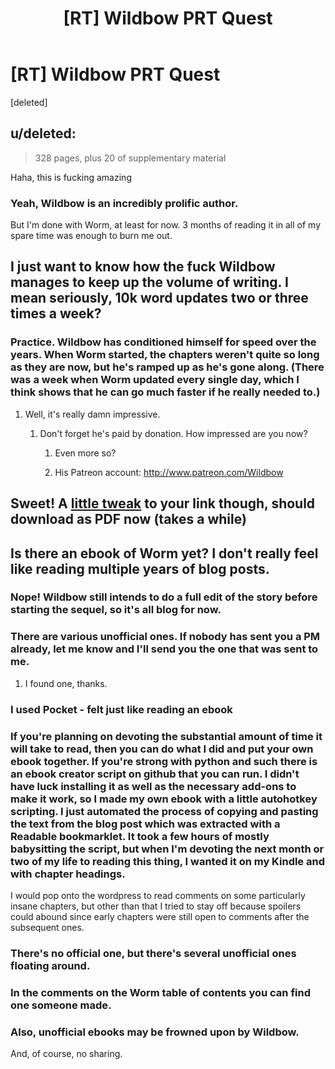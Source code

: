 #+TITLE: [RT] Wildbow PRT Quest

* [RT] Wildbow PRT Quest
:PROPERTIES:
:Score: 16
:DateUnix: 1410718710.0
:DateShort: 2014-Sep-14
:END:
[deleted]


** u/deleted:
#+begin_quote
  328 pages, plus 20 of supplementary material
#+end_quote

Haha, this is fucking amazing
:PROPERTIES:
:Score: 7
:DateUnix: 1410727311.0
:DateShort: 2014-Sep-15
:END:

*** Yeah, Wildbow is an incredibly prolific author.

But I'm done with Worm, at least for now. 3 months of reading it in all of my spare time was enough to burn me out.
:PROPERTIES:
:Author: elevul
:Score: 1
:DateUnix: 1411256850.0
:DateShort: 2014-Sep-21
:END:


** I just want to know how the fuck Wildbow manages to keep up the volume of writing. I mean seriously, 10k word updates two or three times a week?
:PROPERTIES:
:Author: Jon_Freebird
:Score: 6
:DateUnix: 1410797627.0
:DateShort: 2014-Sep-15
:END:

*** Practice. Wildbow has conditioned himself for speed over the years. When Worm started, the chapters weren't quite so long as they are now, but he's ramped up as he's gone along. (There was a week when Worm updated every single day, which I think shows that he can go much faster if he really needed to.)
:PROPERTIES:
:Author: alexanderwales
:Score: 9
:DateUnix: 1410807284.0
:DateShort: 2014-Sep-15
:END:

**** Well, it's really damn impressive.
:PROPERTIES:
:Author: Jon_Freebird
:Score: 5
:DateUnix: 1410815886.0
:DateShort: 2014-Sep-16
:END:

***** Don't forget he's paid by donation. How impressed are you now?
:PROPERTIES:
:Author: AmeteurOpinions
:Score: 4
:DateUnix: 1410820211.0
:DateShort: 2014-Sep-16
:END:

****** Even more so?
:PROPERTIES:
:Author: Jon_Freebird
:Score: 4
:DateUnix: 1410845635.0
:DateShort: 2014-Sep-16
:END:


****** His Patreon account: [[http://www.patreon.com/Wildbow]]
:PROPERTIES:
:Author: elevul
:Score: 3
:DateUnix: 1411256931.0
:DateShort: 2014-Sep-21
:END:


** Sweet! A [[https://docs.google.com/document/d/18xcEYRK0Ts-k6--ZOuDFh-ILK9hLzcgkDTIf6L_G90s/export?format=pdf][little tweak]] to your link though, should download as PDF now (takes a while)
:PROPERTIES:
:Author: _brightwing
:Score: 3
:DateUnix: 1410727775.0
:DateShort: 2014-Sep-15
:END:


** Is there an ebook of Worm yet? I don't really feel like reading multiple years of blog posts.
:PROPERTIES:
:Author: nerdguy1138
:Score: 1
:DateUnix: 1410749580.0
:DateShort: 2014-Sep-15
:END:

*** Nope! Wildbow still intends to do a full edit of the story before starting the sequel, so it's all blog for now.
:PROPERTIES:
:Author: Detsuahxe
:Score: 7
:DateUnix: 1410752879.0
:DateShort: 2014-Sep-15
:END:


*** There are various unofficial ones. If nobody has sent you a PM already, let me know and I'll send you the one that was sent to me.
:PROPERTIES:
:Author: elevul
:Score: 3
:DateUnix: 1411256961.0
:DateShort: 2014-Sep-21
:END:

**** I found one, thanks.
:PROPERTIES:
:Author: nerdguy1138
:Score: 1
:DateUnix: 1411260215.0
:DateShort: 2014-Sep-21
:END:


*** I used Pocket - felt just like reading an ebook
:PROPERTIES:
:Author: srsjojo
:Score: 2
:DateUnix: 1410755647.0
:DateShort: 2014-Sep-15
:END:


*** If you're planning on devoting the substantial amount of time it will take to read, then you can do what I did and put your own ebook together. If you're strong with python and such there is an ebook creator script on github that you can run. I didn't have luck installing it as well as the necessary add-ons to make it work, so I made my own ebook with a little autohotkey scripting. I just automated the process of copying and pasting the text from the blog post which was extracted with a Readable bookmarklet. It took a few hours of mostly babysitting the script, but when I'm devoting the next month or two of my life to reading this thing, I wanted it on my Kindle and with chapter headings.

I would pop onto the wordpress to read comments on some particularly insane chapters, but other than that I tried to stay off because spoilers could abound since early chapters were still open to comments after the subsequent ones.
:PROPERTIES:
:Author: triangleman83
:Score: 2
:DateUnix: 1410803818.0
:DateShort: 2014-Sep-15
:END:


*** There's no official one, but there's several unofficial ones floating around.
:PROPERTIES:
:Author: Solonarv
:Score: 1
:DateUnix: 1410871799.0
:DateShort: 2014-Sep-16
:END:


*** In the comments on the Worm table of contents you can find one someone made.
:PROPERTIES:
:Author: somnicule
:Score: 1
:DateUnix: 1410942015.0
:DateShort: 2014-Sep-17
:END:


*** Also, unofficial ebooks may be frowned upon by Wildbow.

And, of course, no sharing.
:PROPERTIES:
:Score: 1
:DateUnix: 1410946409.0
:DateShort: 2014-Sep-17
:END:
